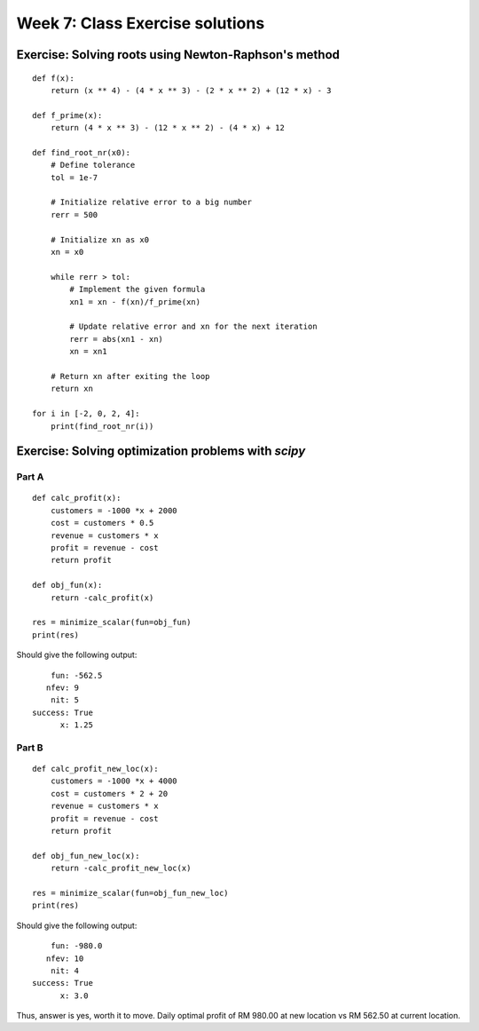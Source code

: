Week 7: Class Exercise solutions
================================

Exercise: Solving roots using Newton-Raphson's method
-----------------------------------------------------
::

    def f(x):
        return (x ** 4) - (4 * x ** 3) - (2 * x ** 2) + (12 * x) - 3

    def f_prime(x):
        return (4 * x ** 3) - (12 * x ** 2) - (4 * x) + 12

    def find_root_nr(x0):
        # Define tolerance
        tol = 1e-7
        
        # Initialize relative error to a big number
        rerr = 500 
        
        # Initialize xn as x0
        xn = x0

        while rerr > tol:
            # Implement the given formula
            xn1 = xn - f(xn)/f_prime(xn)
            
            # Update relative error and xn for the next iteration
            rerr = abs(xn1 - xn)
            xn = xn1
            
        # Return xn after exiting the loop
        return xn

    for i in [-2, 0, 2, 4]:
        print(find_root_nr(i))


Exercise: Solving optimization problems with `scipy`
----------------------------------------------------
Part A
^^^^^^
::
    
    def calc_profit(x):
        customers = -1000 *x + 2000
        cost = customers * 0.5
        revenue = customers * x
        profit = revenue - cost
        return profit

    def obj_fun(x):
        return -calc_profit(x)

    res = minimize_scalar(fun=obj_fun)
    print(res)

Should give the following output:
::

         fun: -562.5
        nfev: 9
         nit: 5
     success: True
           x: 1.25

Part B
^^^^^^
::
    
    def calc_profit_new_loc(x):
        customers = -1000 *x + 4000
        cost = customers * 2 + 20
        revenue = customers * x
        profit = revenue - cost
        return profit

    def obj_fun_new_loc(x):
        return -calc_profit_new_loc(x)

    res = minimize_scalar(fun=obj_fun_new_loc)
    print(res)

Should give the following output:
::

         fun: -980.0
        nfev: 10
         nit: 4
     success: True
           x: 3.0

Thus, answer is yes, worth it to move. Daily optimal profit of RM 980.00 at new location vs RM 562.50 at current location.